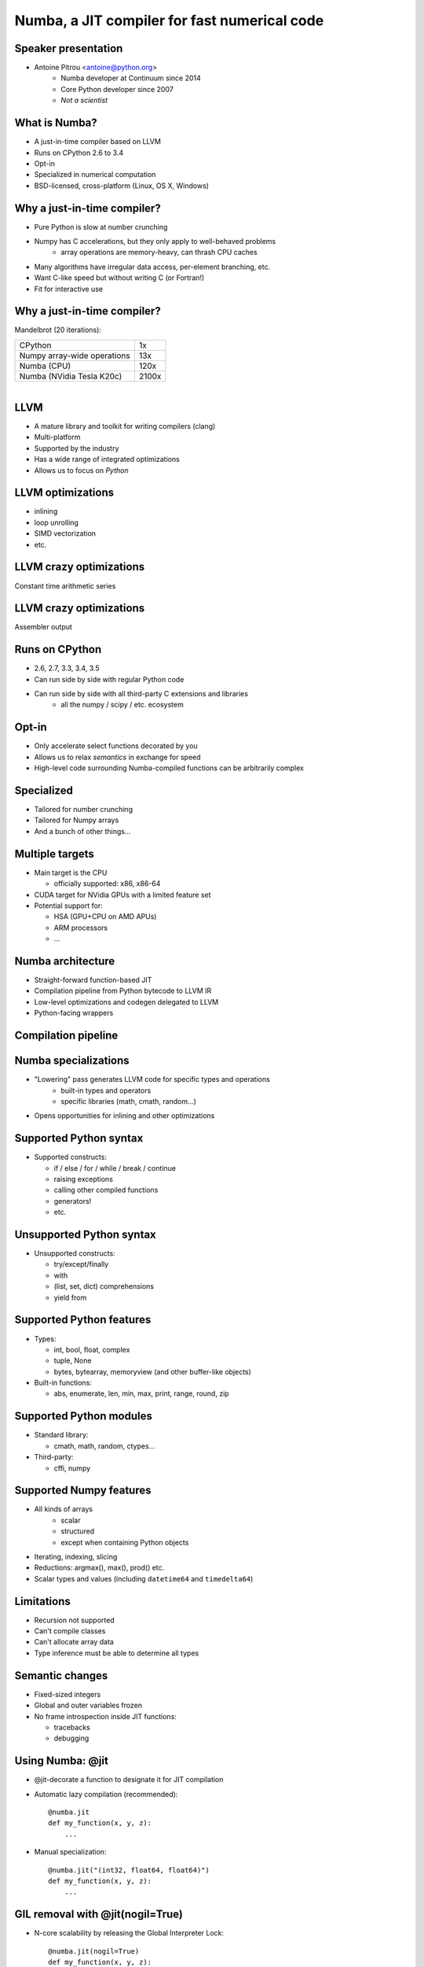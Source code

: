 
Numba, a JIT compiler for fast numerical code
=============================================

Speaker presentation
--------------------

* Antoine Pitrou <antoine@python.org>
   * Numba developer at Continuum since 2014
   * Core Python developer since 2007
   * *Not a scientist*

What is Numba?
--------------

* A just-in-time compiler based on LLVM
* Runs on CPython 2.6 to 3.4
* Opt-in
* Specialized in numerical computation
* BSD-licensed, cross-platform (Linux, OS X, Windows)


Why a just-in-time compiler?
----------------------------

* Pure Python is slow at number crunching

* Numpy has C accelerations, but they only apply to well-behaved problems
   - array operations are memory-heavy, can thrash CPU caches

* Many algorithms have irregular data access, per-element branching, etc.

* Want C-like speed but without writing C (or Fortran!)

* Fit for interactive use


Why a just-in-time compiler?
----------------------------

Mandelbrot (20 iterations):

+------------------------------+---------------------+
| CPython                      | 1x                  |
+------------------------------+---------------------+
| Numpy array-wide operations  | 13x                 |
+------------------------------+---------------------+
| Numba (CPU)                  | 120x                |
+------------------------------+---------------------+
| Numba (NVidia Tesla K20c)    | 2100x               |
+------------------------------+---------------------+

.. figure:: ../mandel20.png
   :align: right
   :width: 60%


LLVM
----

* A mature library and toolkit for writing compilers (clang)
* Multi-platform
* Supported by the industry
* Has a wide range of integrated optimizations
* Allows us to focus on *Python*

LLVM optimizations
------------------

- inlining
- loop unrolling
- SIMD vectorization
- etc.

LLVM crazy optimizations
------------------------

Constant time arithmetic series

.. image:: ../llvm-arith1.png
   :width: 100%

LLVM crazy optimizations
------------------------

Assembler output

.. image:: ../llvm-arith2.png
   :width: 80%


Runs on CPython
---------------

* 2.6, 2.7, 3.3, 3.4, 3.5
* Can run side by side with regular Python code
* Can run side by side with all third-party C extensions and libraries
   - all the numpy / scipy / etc. ecosystem


Opt-in
------

* Only accelerate select functions decorated by you
* Allows us to relax *semantics* in exchange for speed
* High-level code surrounding Numba-compiled functions can be arbitrarily
  complex

Specialized
-----------

* Tailored for number crunching
* Tailored for Numpy arrays
* And a bunch of other things...

Multiple targets
----------------

* Main target is the CPU

  - officially supported: x86, x86-64

* CUDA target for NVidia GPUs with a limited feature set
* Potential support for:

  - HSA (GPU+CPU on AMD APUs)
  - ARM processors
  - ...


Numba architecture
------------------

* Straight-forward function-based JIT
* Compilation pipeline from Python bytecode to LLVM IR
* Low-level optimizations and codegen delegated to LLVM
* Python-facing wrappers


Compilation pipeline
--------------------

.. image:: ../how-numba-works.png
   :width: 95%
   :align: center


Numba specializations
---------------------

* "Lowering" pass generates LLVM code for specific types and operations
   - built-in types and operators
   - specific libraries (math, cmath, random...)

* Opens opportunities for inlining and other optimizations


Supported Python syntax
-----------------------

* Supported constructs:

  - if / else / for / while / break / continue
  - raising exceptions
  - calling other compiled functions
  - generators!
  - etc.

Unsupported Python syntax
-------------------------

* Unsupported constructs:

  - try/except/finally
  - with
  - (list, set, dict) comprehensions
  - yield from

Supported Python features
-------------------------

* Types:

  - int, bool, float, complex
  - tuple, None
  - bytes, bytearray, memoryview (and other buffer-like objects)

* Built-in functions:

  - abs, enumerate, len, min, max, print, range, round, zip

Supported Python modules
------------------------

* Standard library:

  - cmath, math, random, ctypes...

* Third-party:

  - cffi, numpy

Supported Numpy features
------------------------

* All kinds of arrays
   - scalar
   - structured
   - except when containing Python objects

* Iterating, indexing, slicing

* Reductions: argmax(), max(), prod() etc.

* Scalar types and values (including ``datetime64`` and ``timedelta64``)


Limitations
-----------

* Recursion not supported
* Can't compile classes
* Can't allocate array data
* Type inference must be able to determine all types

Semantic changes
----------------

* Fixed-sized integers
* Global and outer variables frozen
* No frame introspection inside JIT functions:

  - tracebacks
  - debugging


Using Numba: @jit
-----------------

* @jit-decorate a function to designate it for JIT compilation

* Automatic lazy compilation (recommended)::

   @numba.jit
   def my_function(x, y, z):
       ...

* Manual specialization::

   @numba.jit("(int32, float64, float64)")
   def my_function(x, y, z):
       ...

GIL removal with @jit(nogil=True)
---------------------------------

* N-core scalability by releasing the Global Interpreter Lock::

   @numba.jit(nogil=True)
   def my_function(x, y, z):
       ...

* No protection from race conditions!

.. tip:: Use ``concurrent.futures.ThreadPoolExecutor`` on Python 3


Using Numba: @vectorize
-----------------------

* Compiles a scalar function into a **Numpy universal function**

* What is a universal function?

  - Examples: np.add, np.mult, np.sqrt...
  - Apply an element-wise operation on entire arrays
  - Automatic broadcasting
  - Reduction methods: np.add.reduce(), np.add.accumulate()...

* Traditionally requires coding in C


Using Numba: @guvectorize
-------------------------

* Compiles a element-wise or subarray-wise function into a generalized
  universal function

* What is a generalized universal function?

  - like a universal function, but allows to peek at other elements
  - e.g. moving window average
  - automatic broadcasting, but not automatic reduction methods


@vectorize performance
----------------------

Vectorizing optimizes the memory cost on large arrays.

.. image:: ../vect-reldiff.png
   :width: 90%


@jit example: Ising models
--------------------------

.. image:: ../ising.gif
   :width: 90%
   :align: center


Ising model: code
-----------------

.. image:: ../ising.png
   :width: 90%
   :align: center

Ising model: performance
------------------------

+------------------------------+---------------------+
| CPython                      | 1x                  |
+------------------------------+---------------------+
| Numba (CPU)                  | 130x                |
+------------------------------+---------------------+
| *Fortran*                    | 275x                |
+------------------------------+---------------------+


CUDA support
------------

* Numba provides a @cuda.jit decorator

* Exposes the CUDA programming model

* Parallel operation:

  - threads
  - blocks of threads
  - grid of blocks

* Distinguishing between:

  - kernel functions (called from CPU)
  - device functions (called from GPU)


CUDA support
------------

* Limited array of features available

  - features requiring C helper code unavailable

* Programmer needs to make use of CUDA knowledge

* Programmer needs to take hardware capabilities into account


CUDA example
------------

.. image:: ../cuda-cos.png
   :width: 95%
   :align: center


Installing Numba
----------------

* Recommended: precompiled binaries with Anaconda or Miniconda::

   conda install numba

* Otherwise: install LLVM 3.5.x, compile llvmlite, install numba from source



Contact
-------

* http://numba.pydata.org/

* Code and issue tracker at https://github.com/numba/numba/

* Numba-users mailing-list

* Numba is commercially supported (sales@continuum.io)

  - consulting
  - enhancements
  - support for new architectures
  - NumbaPro
